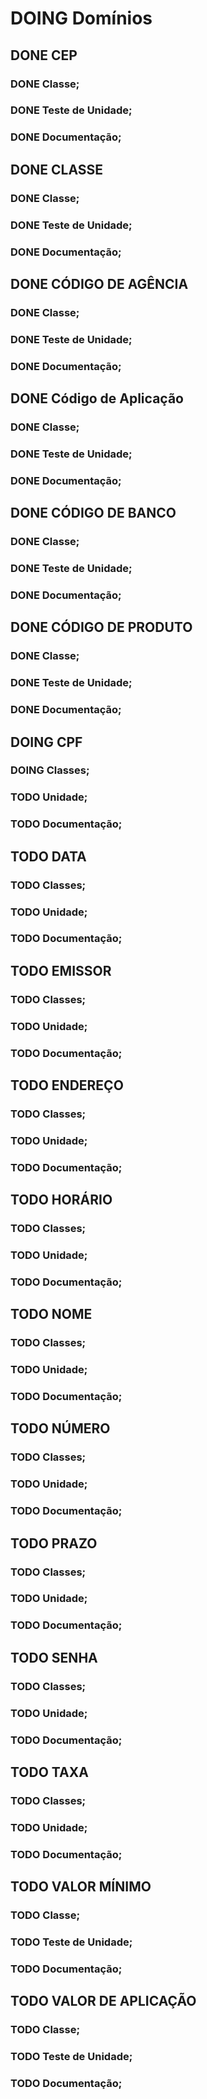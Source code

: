 
* DOING Domínios
** DONE CEP
*** DONE Classe;
*** DONE Teste de Unidade;
*** DONE Documentação;
** DONE CLASSE
*** DONE Classe;
*** DONE Teste de Unidade;
*** DONE Documentação;
** DONE CÓDIGO DE AGÊNCIA
*** DONE Classe;
*** DONE Teste de Unidade;
*** DONE Documentação;
** DONE Código de Aplicação
*** DONE Classe;
*** DONE Teste de Unidade;
*** DONE Documentação;
** DONE CÓDIGO DE BANCO
*** DONE Classe;
*** DONE Teste de Unidade;
*** DONE Documentação;
** DONE CÓDIGO DE PRODUTO
*** DONE Classe;
*** DONE Teste de Unidade;
*** DONE Documentação;
** DOING CPF
*** DOING Classes;
*** TODO Unidade;
*** TODO Documentação;
** TODO DATA
*** TODO Classes;
*** TODO Unidade;
*** TODO Documentação;
** TODO EMISSOR
*** TODO Classes;
*** TODO Unidade;
*** TODO Documentação;
** TODO ENDEREÇO
*** TODO Classes;
*** TODO Unidade;
*** TODO Documentação;
** TODO HORÁRIO
*** TODO Classes;
*** TODO Unidade;
*** TODO Documentação;
** TODO NOME
*** TODO Classes;
*** TODO Unidade;
*** TODO Documentação;
** TODO NÚMERO
*** TODO Classes;
*** TODO Unidade;
*** TODO Documentação;
** TODO PRAZO
*** TODO Classes;
*** TODO Unidade;
*** TODO Documentação;
** TODO SENHA
*** TODO Classes;
*** TODO Unidade;
*** TODO Documentação;
** TODO TAXA
*** TODO Classes;
*** TODO Unidade;
*** TODO Documentação;
** TODO VALOR MÍNIMO
*** TODO Classe;
*** TODO Teste de Unidade;
*** TODO Documentação;
** TODO VALOR DE APLICAÇÃO
*** TODO Classe;
*** TODO Teste de Unidade;
*** TODO Documentação;
    
